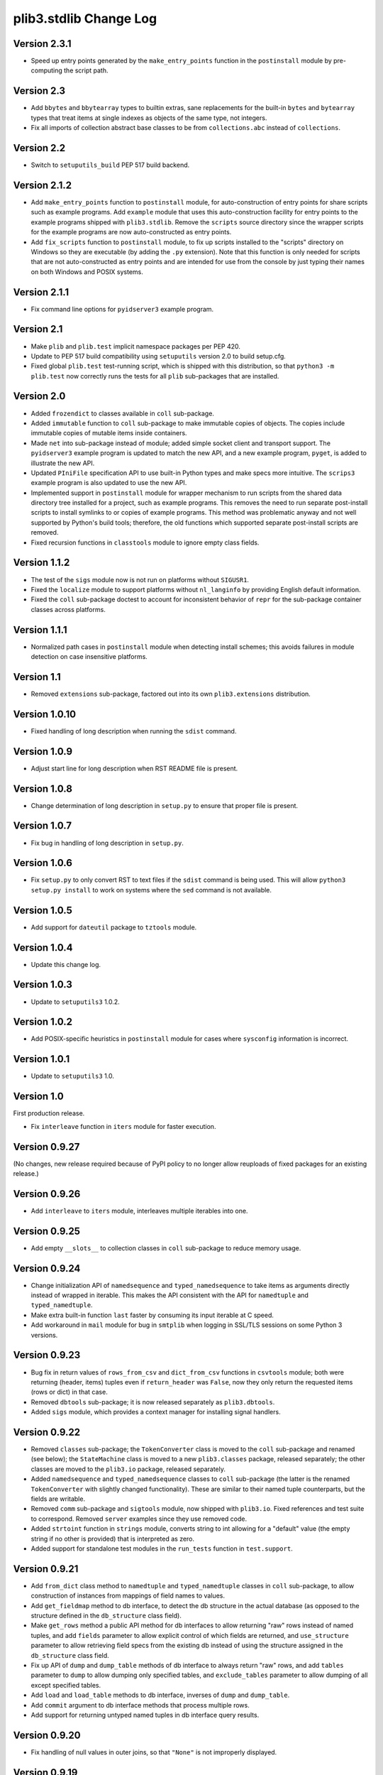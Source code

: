 plib3.stdlib Change Log
=======================

Version 2.3.1
-------------

- Speed up entry points generated by the ``make_entry_points``
  function in the ``postinstall`` module by pre-computing the
  script path.

Version 2.3
-----------

- Add ``bbytes`` and ``bbytearray`` types to builtin extras, sane
  replacements for the built-in ``bytes`` and ``bytearray`` types
  that treat items at single indexes as objects of the same type,
  not integers.

- Fix all imports of collection abstract base classes to be from
  ``collections.abc`` instead of ``collections``.

Version 2.2
-----------

- Switch to ``setuputils_build`` PEP 517 build backend.

Version 2.1.2
-------------

- Add ``make_entry_points`` function to ``postinstall`` module,
  for auto-construction of entry points for share scripts such
  as example programs. Add ``example`` module that uses this
  auto-construction facility for entry points to the example
  programs shipped with ``plib3.stdlib``. Remove the
  ``scripts`` source directory since the wrapper scripts for the
  example programs are now auto-constructed as entry points.

- Add ``fix_scripts`` function to ``postinstall`` module, to
  fix up scripts installed to the "scripts" directory on Windows
  so they are executable (by adding the ``.py`` extension). Note
  that this function is only needed for scripts that are not
  auto-constructed as entry points and are intended for use from
  the console by just typing their names on both Windows and
  POSIX systems.

Version 2.1.1
-------------

- Fix command line options for ``pyidserver3`` example program.

Version 2.1
-----------

- Make ``plib`` and ``plib.test`` implicit namespace packages per
  PEP 420.

- Update to PEP 517 build compatibility using ``setuputils``
  version 2.0 to build setup.cfg.

- Fixed global ``plib.test`` test-running script, which is shipped
  with this distribution, so that ``python3 -m plib.test`` now
  correctly runs the tests for all ``plib`` sub-packages that are
  installed.

Version 2.0
-----------

- Added ``frozendict`` to classes available in ``coll`` sub-package.

- Added ``immutable`` function to ``coll`` sub-package to make immutable
  copies of objects. The copies include immutable copies of mutable items
  inside containers.

- Made ``net`` into sub-package instead of module; added simple socket
  client and transport support. The ``pyidserver3`` example program is
  updated to match the new API, and a new example program, ``pyget``,
  is added to illustrate the new API.

- Updated ``PIniFile`` specification API to use built-in Python types
  and make specs more intuitive. The ``scrips3`` example program is
  also updated to use the new API.

- Implemented support in ``postinstall`` module for wrapper mechanism
  to run scripts from the shared data directory tree installed for a
  project, such as example programs. This removes the need to run
  separate post-install scripts to install symlinks to or copies of
  example programs. This method was problematic anyway and not well
  supported by Python's build tools; therefore, the old functions
  which supported separate post-install scripts are removed.

- Fixed recursion functions in ``classtools`` module to ignore empty
  class fields.

Version 1.1.2
-------------

- The test of the ``sigs`` module now is not run on platforms without
  ``SIGUSR1``.

- Fixed the ``localize`` module to support platforms without ``nl_langinfo``
  by providing English default information.

- Fixed the ``coll`` sub-package doctest to account for
  inconsistent behavior of ``repr`` for the sub-package container
  classes across platforms.

Version 1.1.1
-------------

- Normalized path cases in ``postinstall`` module when
  detecting install schemes; this avoids failures in module
  detection on case insensitive platforms.

Version 1.1
-----------

- Removed ``extensions`` sub-package, factored out into its
  own ``plib3.extensions`` distribution.

Version 1.0.10
--------------

- Fixed handling of long description when running the ``sdist``
  command.

Version 1.0.9
-------------

- Adjust start line for long description when RST README file
  is present.

Version 1.0.8
-------------

- Change determination of long description in ``setup.py`` to
  ensure that proper file is present.

Version 1.0.7
-------------

- Fix bug in handling of long description in ``setup.py``.

Version 1.0.6
-------------

- Fix ``setup.py`` to only convert RST to text files if the
  ``sdist`` command is being used. This will allow
  ``python3 setup.py install`` to work on systems where the
  ``sed`` command is not available.

Version 1.0.5
-------------

- Add support for ``dateutil`` package to ``tztools``
  module.

Version 1.0.4
-------------

- Update this change log.

Version 1.0.3
-------------

- Update to ``setuputils3`` 1.0.2.

Version 1.0.2
-------------

- Add POSIX-specific heuristics in ``postinstall`` module
  for cases where ``sysconfig`` information is incorrect.

Version 1.0.1
-------------

- Update to ``setuputils3`` 1.0.

Version 1.0
-----------

First production release.

- Fix ``interleave`` function in ``iters`` module for
  faster execution.

Version 0.9.27
--------------

(No changes, new release required because of PyPI policy
to no longer allow reuploads of fixed packages for an
existing release.)

Version 0.9.26
--------------

- Add ``interleave`` to ``iters`` module, interleaves
  multiple iterables into one.

Version 0.9.25
--------------

- Add empty ``__slots__`` to collection classes in
  ``coll`` sub-package to reduce memory usage.

Version 0.9.24
--------------

- Change initialization API of ``namedsequence`` and
  ``typed_namedsequence`` to take items as arguments
  directly instead of wrapped in iterable. This makes
  the API consistent with the API for ``namedtuple``
  and ``typed_namedtuple``.

- Make extra built-in function ``last`` faster by
  consuming its input iterable at C speed.

- Add workaround in ``mail`` module for bug in ``smtplib``
  when logging in SSL/TLS sessions on some Python 3 versions.

Version 0.9.23
--------------

- Bug fix in return values of ``rows_from_csv`` and
  ``dict_from_csv`` functions in ``csvtools`` module;
  both were returning (header, items) tuples even
  if ``return_header`` was ``False``, now they only
  return the requested items (rows or dict) in that case.

- Removed ``dbtools`` sub-package; it is now released
  separately as ``plib3.dbtools``.

- Added ``sigs`` module, which provides a context manager
  for installing signal handlers.

Version 0.9.22
--------------

- Removed ``classes`` sub-package; the ``TokenConverter``
  class is moved to the ``coll`` sub-package and renamed
  (see below); the ``StateMachine`` class is moved to a
  new ``plib3.classes`` package, released separately; the
  other classes are moved to the ``plib3.io`` package,
  released separately.

- Added ``namedsequence`` and ``typed_namedsequence``
  classes to ``coll`` sub-package (the latter is the
  renamed ``TokenConverter`` with slightly changed
  functionality). These are similar to their named tuple
  counterparts, but the fields are writable.

- Removed ``comm`` sub-package and ``sigtools`` module,
  now shipped with ``plib3.io``. Fixed references and
  test suite to correspond. Removed ``server`` examples
  since they use removed code.

- Added ``strtoint`` function in ``strings`` module,
  converts string to int allowing for a "default" value
  (the empty string if no other is provided) that is
  interpreted as zero.

- Added support for standalone test modules in the
  ``run_tests`` function in ``test.support``.

Version 0.9.21
--------------

- Add ``from_dict`` class method to ``namedtuple`` and
  ``typed_namedtuple`` classes in ``coll`` sub-package,
  to allow construction of instances from mappings of
  field names to values.

- Add ``get_fieldmap`` method to db interface, to
  detect the db structure in the actual database (as
  opposed to the structure defined in the ``db_structure``
  class field).

- Make ``get_rows`` method a public API method for db
  interfaces to allow returning "raw" rows instead of
  named tuples, and add ``fields`` parameter to allow
  explicit control of which fields are returned, and
  ``use_structure`` parameter to allow retrieving
  field specs from the existing db instead of using the
  structure assigned in the ``db_structure`` class field.

- Fix up API of ``dump`` and ``dump_table`` methods of
  db interface to always return "raw" rows, and add
  ``tables`` parameter to ``dump`` to allow dumping only
  specified tables, and ``exclude_tables`` parameter to
  allow dumping of all except specified tables.

- Add ``load`` and ``load_table`` methods to db interface,
  inverses of ``dump`` and ``dump_table``.

- Add ``commit`` argument to db interface methods that
  process multiple rows.

- Add support for returning untyped named tuples in
  db interface query results.

Version 0.9.20
--------------

- Fix handling of null values in outer joins, so that
  ``"None"`` is not improperly displayed.

Version 0.9.19
--------------

- Fix bug in outer join syntax (used for db interface
  queries when ``include_nomatch`` is ``True``).

Version 0.9.18
--------------

- Add ``delete_rows`` method to database interface.

- Specify explicit field order in database queries to
  ensure the same record structure for all database types.

Version 0.9.17
--------------

- Added ``csvtools`` module implementing useful functions
  for working with CSV files.

- Database structure for ``dbtools`` sub-package can now be
  defined as a YAML string if PyYAML is available.

- Database interface in ``dbtools`` sub-package now returns
  rows as typed named tuples.

- The ``query`` method of the database interface now handles
  iterables of table names as joins. The ``include_nomatch``
  parameter determines whether an inner or outer join is used.

- Added ``match`` method to database interface, for the case
  where a single unique row is expected from a query.

- Added database interface construction convenience
  functions to ``dbtools`` sub-package.

Version 0.9.16
--------------

- Fixed ``found_network`` function in ``net`` module on
  Linux, was only finding localhost interface, now finds
  all active interfaces.

Version 0.9.15
--------------

- Added ``copytools`` module implementing functions to
  copy function and code objects, which ``copy.copy``
  in the Python standard library just returns unchanged.
  This allows copies of such objects to be made with
  selected attributes changed.

- Added ``dbtools`` sub-package implementing a simple
  interface for working with databases using the Python
  DB API.

- Added ``jsontools`` module with convenience functions
  for loading/saving JSON files and for "extended" JSON
  that allows "literal" Python types like tuples that
  standard JSON does not support.

Version 0.9.14
--------------

- Added ``canonicalize_keys`` function to ``coll``
  sub-package, forces keys in a mapping to their
  canonical versions.

- Added ``sorted_groupby`` function to ``iters`` module,
  automatically sorts before grouping to ensure the same
  key is used for both.

- Added a test case for the ``first_n`` function to ensure
  proper behavior when ``n`` is longer than the length of
  the iterable.

- Updated copyright notices in all files for 2014.

Version 0.9.13
--------------

- Fixed potential bug in ``range_lookup`` if the ``first``
  function is not automatically imported using the added
  builtins from the ``builtins`` module.

Version 0.9.12
--------------

- Added ``end_pairs`` function to ``iters`` module, yields
  pairs from ends of sequence, working inwards.

- Added ``range_lookup`` function to ``iters`` module, returns
  first match from sequence of comparison range boundaries.

Version 0.9.11
--------------

- Fixed ``mail`` module to conform to Python 3 API.

- Added ``verbose`` option to ``scrips3`` example program,
  to make use of the corresponding option in the ``sendmail``
  function.

Version 0.9.10
--------------

- Added ``verbose`` option to ``sendmail`` function in ``mail``
  module; default is verbose output (for backward compatibility),
  but option now allows it to run in quiet mode.

- Added option to show all timezone info matches for methods
  in ``tztools`` that compare local timezone info to stored
  timezone data. Added command-line option to the ``tzname3``
  example program to correspond.

Version 0.9.9
-------------

- Added support for declaring ``typed_namedtuple`` field
  specs as a list of ``'<name> <type>'`` strings, as well as
  the other supported methods (a list of the form
  ``[<name>, <type>, <name>, <type>, ...]`` or a list of
  ``(<name>, <type>)`` tuples). Added doctests to check all
  of the supported declaration methods.

Version 0.9.8
-------------

- Added closing of listen socket in child process to
  ``socketpair_wrapper`` on Windows.

- Added ``create`` parameter to ``ostools.tmp_chdir``
  context manager, to allow automatic creation of the
  directory before changing to it.

- Fixed potential bug in initialization of ``chat_replies``
  when using ``asyncore`` in ``pyidserver3``.

- Improved error output on socket errors in ``pyidserver3``.

Version 0.9.7
-------------

- Fixed bug in ``pyidserver3`` when using ``asyncore``;
  multiple runs using the same instance of ``pyidserver3``
  now work properly (this is most easily visible when using
  a GUI front end that imports ``pyidserver3``, such as the
  ``pyidserver-gui3`` example program that comes with
  PLIB3.GUI). Also fixed implementation of ``chat_replies``
  with ``asyncore`` in ``pyidserver3`` to properly handle
  unexpected shutdowns.

- Changed ``pyidserver3`` to connect directly by IP address
  when the user supplies one (a reverse lookup is still done
  to obtain the domain name, but the actual connection is
  now done by IP address).

- Added better DNS error handling to ``pyidserver3``.

Version 0.9.6
-------------

- Fixed bugs in implementation of ``rename`` parameter to
  ``namedtuple`` and ``typed_namedtuple``; added doctests to
  cover this usage.

- Removed calls in ``SigChldMixin`` that are specific to the
  ``plib.io`` API; two internal methods must now be overridden
  in any class using the mixin (``plib.io`` will override to
  use its own API as before).

- Fixed ``cached_method`` decorator in ``decotools`` to
  properly handle unbound methods.

- Added ``import_from_path`` function to ``imp`` module, to
  allow importing from directories not in ``sys.path`` (by
  using the ``tmp_sys_path`` context manager to temporarily
  munge ``sys.path``).

- The ``split_n`` function in ``iters`` now supports splitting
  at negative indexes if the underlying iterable supports
  slicing at negative indexes.

- Removed the ``iterfile`` function from ``iters``, not needed
  since the line buffering issue that this function was
  designed to address is fixed in Python 3.

- Added ``remove_py`` argument to the ``setup_examples``
  function in ``postinstall``, to allow removing the ``.py``
  extension from example programs symlinked or copied into
  the global directory for executables.

- The ``local_tzname`` function in ``tztools`` now returns
  ``None`` if no matching name is found, instead of raising
  ``ValueError``.

- Added tests of the ``ostools`` module functions to the test
  suite.

- Added two example programs, ``pyidserver3`` and ``scrips3``;
  these were formerly included in the ``plib3.gui`` package,
  but they are not GUI programs and only require this package
  to be installed.

- Added example programs ``server3`` to demonstrate the
  ``SelfPipe`` and ``SigIntMixin`` classes, and also to show
  how the self-pipe trick removes the race condition when a
  termination signal is received before the server's select
  system call is started; also added ``clientserver3`` example,
  which forks the demonstration server and then runs a simple
  interactive client for it, to demonstrate the forking
  functions in the ``comm`` sub-package.

- Added example program ``tzname3`` that uses the ``tztools``
  module to print the local timezone name determined by
  various methods.

- Removed the ``.py`` extension from post-install script that
  sets up example programs, since it is copied to the global
  executable directory.

Version 0.9.5
-------------

- Added ``capsule_compare`` function to ``extensions`` to
  support new Capsule API; removed ``cobject_compare`` since
  CObjects are no longer supported in Python 3. Fixed the
  ``extensions`` module to conform to the Python 3 API.

- Fixed bugs in ``tztools`` module with the routines
  used by ``local_tzname``.

- Factored out more common code in ``namedtuple`` and
  ``typed_namedtuple`` implementations.

- Added tests for ``capsule_compare`` Python/C extension function.

- Fixed up uses of ``from . import`` to use absolute package
  references instead.

Version 0.9.4
-------------

- Added alternate implementation of ``namedtuple`` to ``coll``
  sub-package that does not use a string template. Refactored
  ``typed_namedtuple`` to use the same implementation.

Version 0.9.3
-------------

- Added ``import_name`` argument to ``setup_examples`` function
  in ``postinstall`` to handle packages which are imported under
  a different name than their PyPI name.

- ``ModuleProxy`` now uses the ``import_from_module`` function
  from the ``imp`` module, to make the mechanism more robust.

- Fix ``ThreadWrapper`` in ``comm`` sub-package to match changes
  in internal ``threading.Thread`` API in Python 3.

Version 0.9.2
-------------

- Fixed bug in ``options`` module when handling long options
  containing hyphens.

Version 0.9.1
-------------

**Ported PLIB.STDLIB to Python 3 as PLIB3.STDLIB.**

- The ``first_subclass`` function in ``classtools`` now
  handles old-style classes as well as new-style classes.
  Doctests are added to cover this behavior.

- The ``fifo`` and ``stack`` collection classes now have a
  ``nextitem`` method instead of ``next``, to avoid confusion
  with the ``next`` function used with iterators.

- The ``unzip`` function in ``iters`` now uses ``izip``
  instead of ``zip`` for better speed and memory usage.

- Switched to all new-style string formatting.

- Minor fixups to reduce changes needed for Python 3 version.

- Added test coverage.

Version 0.9
-----------

Beta release.

- Reorganized code as needed to work as separate package.

- Expanded and generalized post-install script utilities.

- Added ``__dir__`` method to ``ModuleProxy`` so the proxied
  attributes are visible.

- Added more tests and comments to the ``ModuleProxy`` test
  code.

**Separated PLIB.STDLIB into its own distribution.**

Version 0.8.9
-------------

- Added optional functions to be called on socket connect
  and socket close to the ``chat_replies`` class in
  ``plib.io.classes``.

- Changed usages of deprecated ``new.instancemethod`` to
  use ``types.MethodType`` instead.

- Added ``filefinder`` function to ``plib.stdlib.ostools``,
  finds directories in a subtree that contain a file whose
  name is in a specified list of names.

- Added some more tests to the PLIB3 test suite.

- Fixed bug in handling of doctests in text files in PLIB3
  test suite; the test-running code was not reliably finding
  them, now it does.

- Reorganized test suite so that each PLIB3 sub-package has
  its own corresponding ``plib.test`` sub-package.

- The ``plib.test`` package is now runnable directly, so the
  test suite can be run using ``python -m plib.test``. The
  ``plib.test.runtests`` module is now ``plib.test.support``,
  and provides the boilerplate test-running routine, which
  can now be used generally.

- Fixed up code formatting per PEP 8 guidelines.

Version 0.8.8
-------------

- Added separate GUI toolkit for PySide, since its API
  is no longer sufficiently close to the PyQt 4 API.

- Changed default target signal handler method name for
  check boxes to ``<name>_toggled`` (the old default was
  ``<name>_checked``).

- Changed the check box signal handler API to include the
  current checked state in the handler arguments.

- Changed the signal handler API for all sequence-type
  widgets (except list views) to include the sequence index
  instead of the current item in the handler arguments.
  Getting the item from the index is faster than vice
  versa, except for list views since they are really tree
  widgets under the hood and all the toolkit event handlers
  give the item directly.

- Changed code in ``plib.gui.specs`` and associated
  machinery elsewhere in ``plib.gui`` so that the widget
  modules are not imported when the specs module is
  imported, but only when specific widgets are actually
  instantiated.

- Expanded list of attributes that a ``plib.gui`` main
  window can read from its client widget, so that they
  can be declared in the client class instead of having
  to derive a subclass of ``PMainWindow``.

- List view items in ``plib.gui`` now support equality
  testing so that the default sequence algorithms will
  work with them.

- Added sorted combo box widget to ``plib.gui``. The
  ``pyidserver-gui`` example program now uses this widget.

- Added sorted list view and list box widgets to ``plib.gui``.

- Moved message box and file dialog functionality into
  the base ``plib.gui.app`` module so they are always
  available even if you're not using a main window.

- Implemented "lazy" construction of application dialogs:
  message box, file dialog, and preferences dialog. They
  are now not actually constructed unless/until they are
  used.

- There is now a standardized way to add new actions in
  ``plib.gui`` and have them appear in the appropriate
  menus and toolbars. The ``scrips-edit`` example program
  now uses the standardized method. This removes the need
  to override captions or icons for standard actions, which
  had the undesirable side effect of doing so everywhere,
  including standard dialogs where that is not desired.

- The tab changed signal for the ``plib.gui`` tab widget
  now sends the new tab index to its handler instead of the
  newly selected widget.

- Standardized GUI signal handler parameters.

- Standardized ordering of base classes for GUI widgets.

- Added GUI signal tester example program to demonstrate
  handling of all defined GUI signals.

- Removed ``__init__`` constructor from ``SortMixin``
  class; changed doctest for ``SortMixin`` to implement a
  basic constructor as an example.

- Changed API of ``split_n`` function in ``plib.stdlib.iters``
  to always return a 2-tuple of lists, even if one is empty.

- The ``plib.test`` sub-package is now importable as a
  package; the PLIB3 test suite can now be run using
  ``python -m plib.test.runtests``.

- Codebase cleanup: removed unused imports.

Version 0.8.7
-------------

- Sequence-type widgets in ``plib.gui`` no longer include
  ``SortMixin`` by default; if sorted widgets are desired
  by a specific application, ``SortMixin`` can be used by
  that application.

- Reimplemented ``SortMixin`` class from ``plib.stdlib.coll``
  to use the ``bisect`` module and to overlay the standard
  sequence methods of the base sequence class, instead of
  adding an ``insert_sorted`` method.

- Fixed GUI example programs to no longer use the removed
  ``plib.stdlib.version`` module.

Version 0.8.6
-------------

- Moved the ``SelfPipe``, ``SigChldMixin``, and ``SigIntMixin``
  classes from ``plib.io.mixins`` to ``plib.stdlib.classes``.

- Changed API of ``SigIntMixin`` class to define a method,
  ``terminate_process``, that is called when a termination
  signal is received. The specific use of a ``terminate_flag``
  variable is now moved to ``SigIntServerMixin`` since it is
  specific to PLIB3 servers, and the API of ``SigIntMixin`` is
  intended to be general.

- Added ``first_subclass`` and ``first_instance`` functions to
  ``plib.stdlib.classtools``, to return the first attribute on
  an object that is a subclass or instance of a given class.

- Removed ``partition`` function from ``plib.stdlib.iters``;
  most of its functionality is duplicated by the ``group_into``
  function in the same module; added ``split_n`` function to
  ``plib.stdlib.iters`` to cover the remaining functionality
  (the case of splitting just the first n items from an
  iterable). Fixed doctests to correspond.

- The ``sendmail`` function from ``plib.stdlib.mail`` now
  accepts a list of "To" address strings as well as a single
  "To" address string.

- Added ``data_changed`` function to ``plib.stdlib.ostools``,
  checks if data is changed from file data at a given path.
  Data comparison is binary (sequence of bytes).

- Added ``dirfinder`` function to ``plib.stdlib.ostools``,
  finds all directories in tree starting at given root (by
  default, the current directory) that have a subdirectory with
  a name in a given list of names.

- Added ``tmp_chdir`` context manager to ``plib.stdlib.ostools``,
  temporarily changes the current directory.

- Added ``process_call`` function to ``plib.stdlib.proc``, to
  return the process exit code as well as its output.

- Updated the ``process_output`` function in ``plib.stdlib.proc``
  to use ``subprocess.check_output``.

- Added ``tmp_sys_path`` context manager to ``plib.stdlib.systools``,
  temporarily changes sys.path.

- The ``ModuleProxy`` class now uses a ``try/except`` block to
  test whether proxied attributes are callable in the "lazy
  loading" code. This is more robust than testing for the
  ``__call__`` attribute.

- Removed ``plib.stdlib.version`` module. The convention now
  seems to be to use strings as the fundamental format for
  version values, rather than tuples, so this module is no longer
  useful.

Version 0.8.5
-------------

- Bug fix in ``plib.gui`` when using the ``plib.stdlib.ini``
  sub-package; an import was not updated to the new package
  layout, now updated.

Version 0.8.4
-------------

- Factored out more API methods in ``plib.stdlib.options``
  for convenience when doing incremental or customized
  parsing.

Version 0.8.3
-------------

- Added ``local_tzname`` function to ``tztools``
  module in ``plib.stdlib``, returns name of the
  local system timezone.

- Fixed two doctests that did not work on 64-bit
  builds; all tests now pass on 64-bit.

Version 0.8.2
-------------

- Fixed metaclass conflicts in ``plib.gui`` widgets
  in the GTK and KDE4 toolkits that use the ``plib``
  collection classes.

- The QT4 toolkit in ``plib.gui`` now supports PySide
  as well as the "legacy" PyQt4 bindings. Note that the
  KDE4 toolkit does *not* work with PySide; it requires
  PyQt4. (This is a limitation of PyKDE, not PLIB3.)

- Fixed bug in ``plib.gui`` Wx combo box with abstract
  method not being implemented.

- Moved the ``BaseCommunicator``, ``BaseData``, and
  ``BaseIO`` classes in ``plib.io`` into their own
  sub-package, ``plib.io.base``, to clean up the
  ``plib.io`` namespace.

- Moved the ``chat_replies`` class out of ``plib.io``
  into ``plib.io.classes``, so the base ``plib.io``
  namespace contains no public API objects, only
  sub-packages and the ``utils`` module, which is
  intended for internal use.

- Added ``fdtools`` module to ``plib.stdlib``, with
  useful utilities for working with file descriptors.

- Added ``sigtools`` module to ``plib.stdlib`` with
  a low-level implementation of the self-pipe trick
  for signal handling. The I/O classes in ``plib.io``
  now wrap this API.

- Added ``tztools`` module to ``plib.stdlib`` with
  useful ``tzinfo`` subclasses based on those given in
  the Python docs for the ``datetime`` module.

- PLIB3's ``setup.py`` script now uses the ``setuputils``
  helper module instead of the old ``SetupHelper``
  module.

- Renamed the ``plib.setuputils`` helper module for
  PLIB3's post-install scripts to ``plib.postinstall``.

Version 0.8.1
-------------

- Added ``localize`` module to ``plib.stdlib``, with
  useful functions for getting locale-specific
  information.

- Added ``remove_delimiters`` argument to ``split_string``
  function in ``plib.stdlib.strings``.

Version 0.8
-----------

- Removed support for "legacy" Python versions (anything
  before 2.7), and updated code to support the latest
  Python 2 idioms and features.

- Removed the ``plib.classes`` sub-package; all of the
  classes in it are moved to other sub-packages as noted
  below.

- Moved the ``plib.extensions`` sub-package into the
  ``plib.stdlib`` namespace, as ``plib.stlib.extensions``.

- Moved the ``NotifierClient`` class from ``plib.classes``
  into ``plib.gui``, since it is only useful for GUI
  programs.

- Some of the ``plib.gui`` widgets in the Qt/KDE toolkits
  are affected by the change to the collection classes in
  ``plib.stdlib.coll`` (see below). These widgets have been
  updated to use a custom metaclass to avoid a metaclass
  conflict between the collection ABCs and the Qt widget
  classes.

- Moved ``plib.ini`` into the ``plib.stdlib`` namespace as
  a sub-package, ``plib.stdlib.ini``. Also factored out the
  classes in this sub-package into modules and added
  ``ModuleProxy`` functionality for the sub-package.

- Moved ``plib.stdlib.io`` up into its own sub-package,
  ``plib.io``. Moved related mixin classes from ``plib.stdlib``
  into sub-package ``plib.io.mixins``; also moved the
  ``EchoRequestMixin`` class from ``plib.classes`` into
  ``plib.io.mixins``.

- Moved the ``chatgen`` module from ``plib.utils`` into
  ``plib.io``.

- Added ``plib.io.classes`` sub-package, and moved all the
  I/O related classes from ``plib.classes`` into it (except
  for `` NotifierClient``, as above).

- Added ``plib.stdlib.builtins`` module; importing this
  module now does the same thing as the ``upgrade_builtins``
  function used to do, but no explicit function call is
  needed. The extra built-in functions also appear in this
  module's namespace, if more explicit importing is desired.

- Added ``plib.stdlib.classes`` sub-package, and moved the
  non-I/O related classes from ``plib.classes`` into it.

- Added ``plib.stdlib.classtools`` module and moved the
  ``Singleton`` class into it. Also moved two functions
  from ``plib.utils``, ``recursedict`` and ``recurselist``,
  into this module.

- Made ``plib.stdlib.coll`` into a sub-package, and moved
  all collection classes into that namespace, including
  the abstract collection classes, ``SortMixin``, and the
  ``AttrDict`` and ``AttrList`` utility classes. Also, the
  sequence and slice-related utilities from ``plib.stdlib``
  are now in this sub-package.

- The PLIB3 collection abstract classes in ``plib.stdlib.coll``
  are now subclassed from the standard Python collection
  abstract base classes in the ``collections`` module, and
  overlay some additional functionality onto those ABCs.

- Added ``plib.stdlib.comm`` sub-package, and moved the child
  thread and process management and communication modules
  from ``plib.utils`` into it.

- Made ``plib.stdlib.decotools`` into a sub-package, and
  moved all decorator classes into that namespace.

- Added ``convert`` decorator to ``plib.stdlib.decotools``,
  to facilitate enforcing a common return type for functions
  and methods.

- Added ``prefixed_items`` and ``suffixed_items`` to
  ``plib.stdlib.iters``, to facilitate filtering of iterables
  of strings by a string prefix or suffix.

- Streamlined implementation of ``unzip`` function in
  ``plib.stdlib.iters``.

- Added support for incremental option parsing to
  ``plib.stdlib.options``. Also added canonicalization of
  option specs, improved canonicalization of argument
  specs, and factored out API functions for each step
  of the parsing process.

- Added ``plib.stdlib.ostools`` module and moved the
  ``locate`` function from ``plib.utils`` into it.

- Added ``subdirs`` function to ``plib.stdlib.ostools``, a
  simple way of getting all subdirectories of a path.

- Added ``plib.stdlib.strings`` module and moved string
  utilities from ``plib.stdlib`` into it.

- Updated the API of the ``split_string`` function (now in
  ``plib.stdlib.strings``) to remove the need to supply a
  newline character unless it is different from the default
  (the ``universal_newline`` constant).

- Added ``plib.stdlib.systools`` module and moved the
  path variables from ``plib.stdlib`` into it.

- With all of the other moves above, the ``plib.stdlib``
  base sub-package itself now contains nothing; this ensures
  that importing any given module within it does not bring
  in objects from any other module.

- Moved the ``ModuleProxy`` class into ``plib.stdlib.util``,
  a separate sub-package; it is the only object appearing in
  that sub-package, so importing it will not bring in any
  other objects (since the ``plib.stdlib`` package itself
  now imports nothing, as above).

- The ``ModuleProxy`` utility now automatically excludes
  private names (ones that start with an underscore ``_``).
  This behavior can be changed by subclassing and overriding
  the ``_exclude`` method.

- Moved the ``version`` module from ``plib.utils`` into
  ``plib.stdlib``.

- Removed the ``plib.utils`` sub-package; its modules are now
  in other sub-packages as noted above.

Version 0.7.3
-------------

- Small optimizations to various abstract container classes
  in ``plib.stdlib``.

- Added ``cmdline`` module to ``plib.stdlib``, with two
  functions: ``setup_history``, for setting up command line
  history handling for interactive shells (I use this in my
  ``.pystartup`` file); and ``run_shell``, which allows you
  to run an interactive shell with a particular environment
  already set up (this is useful for debugging scripts).

- Added ``typed_namedtuple`` to ``plib.stdlib.coll``,
  an enhanced named tuple that coerces each field to
  a given type.

- Added ``merge_dict`` function to ``plib.stdlib.coll``;
  this was previously an internal function in the
  ``plib.stdlib.decotools`` module.

- Added more doctests for the ``cached_function``
  decorator in ``plib.stdlib.decotools``.

- Added a ``wraps_class`` decorator, which works like the
  standard ``wraps`` decorator, but knows not to try to
  overwrite the class's docstring when wrapping.

- Added a ``cached_method`` decorator, which is a version
  of ``cached_function`` specialized to handle some issues
  particular to methods, in ``plib.stdlib.decotools``.

- Fixed ``cached_class`` decorator to ensure it
  will work when a cached class is subclassed.

- Renamed the ``decorator_with_f`` meta-decorator in
  ``plib.stdlib.decotools`` to ``decorator_with_args``.
  Also simplified usage.

- Added ``cachelimit`` keyword argument to the
  generator decorators in ``plib.stdlib.decotools.``

- The ``partition`` and ``unzip`` functions in
  ``plib.stdlib.iters`` now work with any iterable.

- Added ``group_into`` function to ``plib.stdlib.iters``,
  generates tuples of every ``n`` elements from an
  iterable. Useful for saving typing parentheses when
  declaring lists of tuples. It is also used to
  streamline the implementation of the ``partition``
  function.

- Canonicalized some doctests in ``plib.stdlib.iters``
  whose results were dependent on dict key ordering;
  the tests now sort the ``iteritems`` output to
  guarantee stable results.

- Changed some doctests in ``plib.stdlib.iters`` to use\
  ``list(xrange())`` instead of ``range()``, for
  consistency with other tests and to make the desired
  semantics explicit.

Version 0.7.2
-------------

- Added support in ``plib.gui`` for detecting when
  the active screen is a virtual desktop spread
  across multiple monitors, and adjusting the
  behavior of the top/main window sizing options
  appropriately so that the window only appears
  centered or sized to the screen on one monitor
  (currently the "primary" monitor is the only one
  supported, this may be expanded in future).

- Added support for ``PTopWindow`` and ``PMainWindow``
  getting captions from child panels (so the panel
  code doesn't have to set the caption by hand).

- Added ``extend_flat`` and ``extend_list`` methods
  to ``PListView`` as well as ``PListBox`` classes
  in ``plib.gui``.

- Added ``width`` parameter to functions for labels
  in ``plib.gui.specs``.

- Streamlined default implementation of some of the
  methods of the abstract container classes in
  ``plib.stdlib``.

- Moved the ``cached_property`` decorator to
  ``plib.stdlib.decotools``.

- Added ``cached_function`` decorator in
  ``plib.stdlib.decotools``, to cache function results
  by arguments.

- Added ``cached_class`` decorator in
  ``plib.stdlib.decotools``, to cache class instances
  by constructor arguments.

- Added ``delay`` decorator in ``plib.stdlib.decotools``,
   to defer actually creating a decorated function
  until the function is called.

- Added ``memoize_generator`` decorator in
  ``plib.stdlib.decotools``, to wrap a generator so
  that each term is only computed once, even if the
  generator function is realized multiple times.

- Added ``indexable_generator`` decorator in
  ``plib.stdlib.decotools``, to make a generaor
  indexable like a sequence; this decorator extends
  ``memoize_generator`` so it memoizes the generator
  it wraps as well (it needs to anyway to support
  accessing the element at a given index multiple
  times without realizing the generator each time).

- Added handling of a ``None`` ``count`` parameter
  in the ``normalize_slice`` function in ``plib.stdlib``,
  so that ``AbstractContainerMixin`` can provide slice
  handling to sequences that do not "know" their length
  (such as an indexable generator per the above, if
  the generator has not been exhausted--once it is
  exhausted the length is known and the generator acts
  accordingly, see the doctests in ``decotools``).

- Added alternate implementation of the ``bin`` and
  ``next`` builtins for older Python versions,
  installed by ``plib.stdlib.upgrade_builtins``.

- Simplified implementation of the ``iterfile`` function
  in ``plib.stdlib``. (This function is also moved to
  a new module, see next item.)

- Moved the ``iterfile`` function from ``plib.stdlib``
  into a new module, ``plib.stdlib.iters``; this module
  also adds a number of useful functions for working
  with iterables (including backported implementations
  of some itertools functions for older Python versions).
  It also imports all the contents of ``itertools``, so
  it can be used as a substitute for that module, similar
  to the ``coll`` and ``func`` modules in ``plib.stdlib``,
  so you can write the same code to work in all Python 2.x
  versions.

- Moved the ``gcd`` and ``lcm`` functions from
  ``plib.stdlib`` into a new module, ``plib.stdlib.mathlib.``

- Added handling of required and optional arguments
  to the ``plib.stdlib.options`` module for Python
  versions earlier than 2.7 (i.e., when the ``argparse``
  standard library module is not available).

- Added the ``timer`` module to ``plib.stdlib``,
  to provide functions for timing code, with an
  alternate API to the standard library's ``timeit``
  module that is easier to use when timing functions
  that you already have as objects, instead of source
  code strings.

- Added the ``net`` module to ``plib.utils`` to provide
  useful network-related functions; currently the only
  function implemented is ``found_network``, which
  takes a string giving an IP address prefix and
  determines if the machine is on a network with that
  prefix.

- Added the ``proc`` module to ``plib.utils`` to provide
  useful process-related functions; currently the only
  function implemented is ``process_output``, which calls
  an external program and returns its output as a string.

- Fixed bug in ``pyidserver.py`` example program with
  error message output.

Version 0.7.1
-------------

- Added a ``BaseWindow`` class to ``plib.gui`` so
  that "top" windows that are not application top
  windows can inherit from it without adding all
  the extra baggage for application top windows.
  The dialog classes in ``plib.gui``, for example
  ``PPrefsDialog``, now inherit from this class
  instead of ``PTopWindow`` (as does ``PTopWindow``
  itself, of course).

- Added a ``choose_directory`` method to ``plib.gui``
  top and main windows, which brings up a directory
  selection dialog box and returns the directory
  chosen by the user (or an empty value if the user
  cancels without selecting one).

- Added the ability in ``plib.gui`` for application
  top windows and main windows to "remember" their
  size and/or position when last closed, and re-open
  at the same size and/or position. This is done by
  setting the size and/or position specs in the
  ``placement`` class field to ``SIZE_SETTINGS``
  and/or ``MOVE_SETTINGS``. If you also specify a
  ``prefsdata`` class field, the preferences dialog
  that the window constructs will have an additional
  group of "Window Placement" controls that show the
  stored size and position (and you can also change
  them through the dialog if desired). (If the class
  field is not specified, the settings will still be
  stored, but they won't be accessible through a
  dialog; they'll just be saved on program exit and
  reloaded on program startup.)

- Top windows and main windows in ``plib.gui`` now
  have a ``preferences`` method which shows their
  preferences dialog if one is defined.

- Top windows and main windows in ``plib.gui`` now
  check their client widgets for an ``acceptclose``
  method, and call it if present to determine whether
  they can close.

- The ``PDialogBase`` class in ``plib.gui`` now
  always populates its controls from data before
  showing (previously it only did this when shown
  for the first time, but this behavior led to
  problems with the preferences dialog).

- Added alternate API to ``plib.gui.specs`` module
  that allows more readable declarations of GUI
  specs; the ``pyidserver-gui.py`` example program
  illustrates the new API.

- Added an option to have GUI widgets automatically
  look for event handler methods with standard names,
  but do nothing if the methods are not found (so
  that event handler declarations don't have to be
  made explicitly in the GUI specs, you just define
  the methods you need on the panel or top window
  class and everything works). This is easiest to
  use with the new specs API, which uses this
  mechanism by default.

- Allowed alternate ordering of ``prefsdata`` class
  field for GUI top windows to improve readability.
  The ``scrips-edit.py`` example program shows the
  new ordering (the definitions of the individual
  prefs items and labels can now be last in the
  3-tuple, so they can appear on continued lines
  as shown in that example).

- Also added the ability to combine the specs for
  the prefs dialog and the actual INI file in the
  ``prefsdata`` class field.

- Fixed bug in the ``PListView`` and ``PListBox``
  classes where the ``clear`` method did not work
  properly with some GUI toolkits; that method now
  always points to the ``plib.stdlib`` implementation
  of ``clear`` from the ``abstractlist`` class, even
  if the GUI widget class from the toolkit in use
  has an implementation that (supposedly) does the
  same thing (remove all items from the list). (Note
  that this method is pure Python, meaning that it
  may be slower than a "native" method for large
  lists; but since this is for GUI widgets it should
  not have to deal with lists that are too long.)

- Added ``SIGNAL_CELLSELECTED`` to the ``plib.gui``
  table widget, to signal when a table cell is
  selected. The ``scrips-edit.py`` example program
  now uses this signal (which fixes a previous bug
  in its behavior where it did not properly enable
  and disable the Submit action).

- The ``PIniFile`` constructor now takes an ``options``
  parameter, so you don't have to subclass if all you
  want to do is define an option list (which should
  cover most use cases).

- Fixed bug in ``plib.ini`` with writing integer
  and boolean values on Windows.

- Added ``plib.stdlib.mail`` module, to contain
  useful email-related utility functions. The
  ``scrips.py`` example program now uses the
  ``sendmail`` function from this module.

- Added two functions and one variable to ``plib.stdlib``
  for dealing with strings and newlines: the functions
  ``fix_newlines`` and ``split_string``, and the
  constant ``universal_newline``. These are useful
  when files have to be written with a different newline
  convention than the one used to read them. See the
  docstring for the ``plib.stdlib`` sub-package for
  details.

- Updated the ``plib.stdlib.options`` module to use
  the ``argparse`` standard library module if it is
  available (Python 2.7 and later), instead of the
  deprecated ``optparse`` module. The ``argparse``
  module adds some additional functionality for
  checking arguments, which can be accessed by making
  the ``arglist`` parameter to the ``parse_options``
  function a sequence of 2-tuples to include keyword
  arguments, similar to what is done with options.

- The ``args`` object returned by the ``parse_options``
  function in ``plib.stdlib.options`` now supports
  referencing arguments by name as well as position.
  The name to position correspondence is determined
  using the list of arguments passed to the function.

- Added ``description`` and ``epilog`` parameters to the
  ``parse_options`` function in ``plib.stdlib.options``,
  to allow a brief description before options, and an
  epilog string after options, to be printed when help
  is requested. (Note that for older Python versions,
  the ``optparse`` module does not include the ``epilog``
  parameter, so the option parser is monkeypatched in
  the ``plib.stdlib.options`` code to deal with it in
  order to present consistent functionality.)

- Added the ``AttrDelegate``, ``AttrDict``, and
  ``AttrList`` classes to the ``plib.stdlib`` namespace.
  These classes are used by the ``options`` module (the
  ``parse_options`` function returns an ``AttrDict`` of
  the option values, and an ``AttrList`` of the argument
  values, allowing you to access options and arguments
  either by a key or sequence index, or by their name
  as attributes of the returned objects).

- Refactored the ``pyidserver.py`` and
  ``pyidserver-gui.py`` example programs to simplify
  the code and make the order of function arguments
  make more sense.

- Added a ``--test`` option to the ``scrips.py``
  example program that sends a test email to verify
  that the email settings work.

Version 0.7
-----------

*Release 0.7 Note: This release has significant changes
in the ``plib.stdlib.io`` sub-package, which has been
refactored considerably to make the code and API clearer;
also, there are a number of file deletions/additions
from previous versions. If you have a previous version
installed, it is recommended that you uninstall it
before installing this version, to avoid any potential
issues with old files being left in the PLIB3 directory
tree.*

- Updated various classes and functions to take
  advantage of the upgraded builtins provided by
  ``upgrade_builtins`` (see below).

- Added ``EchoRequestMixin`` to ``plib.classes``
  to provide simple "echo" functionality for
  servers/request handlers. This is mainly for
  demonstration (the new ``echo_server`` example
  program uses it--see below), but it is also
  used by the PLIB3 test suite.

- Added support in ``plib.classes.NotifierClient``
  for calling the ``do_loop`` method of the
  client in Qt/KDE (which use the GUI event loop
  and socket notifiers to multiplex the GUI with
  async I/O). This allows user code to be written
  portably without having to know whether the
  async I/O client is multiplexed with a GUI or
  not; the ``plib.utils.chat_replies`` class, as
  used by the ``pyidserver-gui`` example program,
  shows an example of how this works (the "chat"
  class is written as a simple generator that
  calls ``do_loop`` to retrieve data; the GUI
  then just drops ``NotifierClient`` in as a
  mixin class, and everything works).

- Fixed bug in ``plib.classes.PServerBase``
  with handling of log files and redirection
  of standard file descriptors.

- The ``StateMachine`` class in ``plib.classes``
  now raises ``InvalidState`` in the constructor
  if the ``initial_state`` parameter is not a
  valid state.

- Added convenience functions in ``plib.gui.common``
  to query and mutate the ``actiondict``, which
  stores captions and icon names for the various
  standard GUI actions.

- Added mechanism in KDE/KDE 4 to use some standard
  action icons without using the KDE standard action
  objects (since some standard action objects do
  other stuff we don't want). The mechanism is also
  used by "action buttons" (non-toolbar buttons that
  implement standard actions) to retrieve their icons.

- Moved the ``dotted_import`` and ``dotted_from_import``
  functions from ``plib.stdlib`` to their own
  sub-package, ``plib.stdlib.imp``. This allows them
  to be used without importing the rest of the stdlib
  code, for reduced memory footprint (e.g., when used
  by ``fork_server``--see below).

- Added ``abstractkeyed``, ``abstractmapping``, and
  ``abstractdict`` classes to ``plib.stdlib``; these
  are mapping-style (i.e., keyed) equivalents to
  ``abstractcontainer``, ``abstractsequence``, and
  ``abstractlist``. Also added ``AbstractKeyedMixin``
  and ``AbstractMappingMixin`` as equivalents to the
  corresponding mixins for abstract sequences, and
  ``basekeyed``, ``basemapping``, and ``basedict``
  which use the mixins to provide partial implementations
  of the abstract methods. Like the abstract containers,
  the abstract mapping classes are registered with the
  appropriate ABCs for Python 2.6 and later; the test
  code for this is expanded to cover the additional
  test cases.

- The ``coll`` module in ``plib.stdlib`` now
  includes the contents of the ``collections``
  module from the standard library, so you don't
  have to import both modules.

- The ``coll`` module now also provides
  equivalents for earlier Python versions to
  classes that are present in later versions
  (but not including the abstract base classes,
  since that whole package of functionality is
  too extensive, and anyway it's meant to be a
  kind of "gateway" to Python 3).

- Added ``decotools`` module to ``plib.stdlib``,
  functions and factories for decorators.

- Added ``func`` module to ``plib.stdlib``, to
  make an equivalent to the ``functools`` module
  in the standard library for Python 2.5 and later
  available in earlier versions (in 2.5 and later
  this module is just a proxy copy of ``functools``,
  so you can always import from it and use the
  same functionality).

- Added ``upgrade_builtins`` convenience function
  to ``plib.stdlib``; calling this function adds
  equivalents to the ``__builtin__`` module namespace
  for built-in functions that are not present in
  the running version of Python but are present in
  later versions. This is more convenient than having
  to worry about importing such equivalents from
  ``plib.stdlib``; as a consequence, a number of
  functions are now removed from the ``plib.stdlib``
  namespace and are instead provided by this function
  when the built-in equivalents are not present. In
  this version of ``plib``, you need to call this
  function somewhere in your code (but only once);
  future versions may automagically invoke it as long
  as you import anything from ``plib``. I should
  also note that I have snuck in a few extra
  "built-ins" that are not in the Python standard
  library but IMHO should be. :-)

- Removed the ``invertdict`` class from the
  ``plib.stdlib`` namespace. (With the ``inverted``
  function now provided as one of the extra
  "built-ins", there isn't enough of a use case for
  ``invertdict`` to justify it being there.)

- The ``closure`` function from plib.stdlib is now
  just a reference to ``plib.stdlib.func.partial``.

- Added the ``SelfPipe`` class to ``plib.stdlib``.
  This class implements the self-pipe trick in a
  general way that can be used by any application
  wanting to multiplex socket I/O with signals.
  (Note that the trick only works with pipes on
  Unix-type systems; on Windows, even though pipes
  are available, pipe file descriptors do not work
  with the select function, which only accepts
  sockets. Thus, sockets are used to emulate pipes
  for the Windows implementation of this class.)
  Also added the ``SelfPipeServerMixin`` class,
  which provides "drop-in" usage of ``SelfPipe``
  for servers that conform to the PLIB3 I/O server
  API (this class is therefore placed in the
  ``plib.stdlib.io`` sub-package). The socket
  server classes in the I/O sub-package of
  ``plib.stdlib`` now use this class (see below).

- Added ``SigChldMixin`` to ``plib.stdlib`` to
  factor out SIGCHLD handling for general use.
  Also added the ``SigChldServerMixin`` class,
  which customizes ``SigChldMixin`` for use with
  servers conforming to the PLIB3 I/O server API
  (this class is therefore placed in the
  ``plib.stdlib.io`` sub-package). (The blocking
  ``SocketServer`` in ``plib.stdlib.io`` now
  subclasses this class on Unix, but note that it
  does not on Windows--see further notes below.)
  Note that the ``SigChldMixin`` functionality
  that deals with tracking and reaping children
  works on Windows as well as Unix-type systems,
  even though Windows has no SIGCHLD signal, but
  this is only available in Python 2.6 and later,
  since the Windows functionality requires the
  ``multiprocessing`` module.

- Added ``SigIntMixin`` to ``plib.stdlib`` to
  provide simple termination signal handling
  for servers. Also added the ``SigIntServerMixin``
  class, which customizes ``SigIntMixin`` for use
  with servers conforming to the PLIB3 I/O server
  API (this class is therefore placed in the
  ``plib.stdlib.io`` sub-package). The
  ``PServerBase`` class now subclasses
  ``SigIntServerMixin``, but the latter is useful
  for simple servers that don't require logging
  and the other ``PServerBase`` bells and whistles.

- Added ``BaseCommunicator`` class to ``plib.stdlib.io`` to
  factor out common communication functionality (e.g, the
  ``query_done`` and ``check_done`` methods that determine
  when the channel is done processing). This class also
  provides a ``keep_alive`` flag which, if set to ``True``
  (the default for the async Persistent classes), allows
  the class to support multiple round-trip data exchanges
  (see below for more on this).

- Added a ``plib.stdlib.io.comm`` sub-package to factor
  out common functionality for each specific type of
  communication channel: client, server, and persistent.

- Added ``wait_for`` method to I/O clients to allow waiting
  for initial "greeting" message from server before starting
  to send data.

- Added ``server_start`` method to socket servers to allow
  initialization before the server socket is created.

- The ``BaseData`` class in ``plib.stdlib.io`` now sets
  the ``shutdown_received`` flag when a zero-byte read is
  detected, and provides the ``channel_closed`` method to
  tell when the channel has been automatically closed on
  a zero-byte read. The ``ReadWriteMonitor`` class in
  ``plib.classes`` is updated to output the value of
  these items for diagnostic purposes.

- Added ``BaseIO`` class to ``plib.stdlib.io`` to define
  the basic interface for I/O types (current types that
  implement this interface are ``serial`` and ``socket``).

- Changed the default functionality for the server-side I/O
  classes; they now all do nothing with received data.
  (Previously some of them echoed data received back to the
  client, but this should be a specific application decision,
  not a default.) The ``plib.classes.EchoRequestMixin``
  class (see above) can be used as a mixin for simple echo
  functionality.

- Fixed client/server classes to ensure support for multiple
  round-trip data exchanges; full-duplex interleaved data
  channels are still best done with the async Persistent
  classes, but the others can how handle, e.g., multiple
  simple "echo" exchanges. Added test cases to exercise
  this functionality.

- Improved commonality of method structure between the async
  and blocking I/O classes in ``plib.stdlib.io``, to make it
  easier to write code that is portable between both modes.
  Also added and standardized a more logical set of "event
  handlers" for notification of key events, and hooks for
  derived classes to customize processing.

- The async I/O socket server now uses the self-pipe trick
  to trap signals that should break it out of its loop. This
  enables the default timeout for async I/O to be changed to
  ``None`` (i.e., a timeout is no longer required unless a
  callback function is being used, e.g., to multiplex a GUI
  event loop with the async loop).

- There are now three blocking I/O socket servers. The base
  ``SocketServer`` class is now a "one connection at a time"
  server (like the one in the Python standard library), even
  though this will rarely be useful; however, it also serves
  as a base class and provides the base API for the useful
  classes, ``ForkingServer`` and ``ThreadingServer``. These
  use the private child process/thread management code in
  ``plib.utils`` (see below) to portably manage their child
  request handlers.

- The blocking I/O socket servers also now use the self-pipe
  trick, by adding a select call before each accept call
  (so the "idle" time is now spent in select instead of
  accept). This eliminates a potential race if the terminate
  signal handler gets called between the keep_running check
  and the accept call. This is somewhat similar to the
  change that was made to the basic socket server in the
  Python standard library in (I believe) Python 2.6.

- Factored out various private utility modules and functions
  in ``plib.utils`` for child process/thread management.
  These are not part of the public PLIB3 API, and it is not
  guaranteed that their structure will stay stable, but
  various parts of PLIB3 make use of them (e.g., the new
  blocking I/O socket server classes--see above).

- Modified the ``fork_server`` function in ``plib.utils`` to
  accept a tuple (<module_name>, <class_name>) in place of
  the server and/or handler classes; the code then imports the
  named class(es) from the named module(s) in the child
  process. This usage reduces the memory footprint of the code
  before forking.

- The forking functions in ``plib.utils`` now allow the
  functions to be run in the child process to determine the
  child's return code. If the functions do not return a value
  (i.e., they default to ``None``), the return code will be 0.

- Streamlined the ``ModuleProxy`` class to remove the need
  for boilerplate code in modules using it.

- Separated tests of persistent async I/O classes into their
  own test suite in ``plib.test``. This makes it easier to
  ferret out issues that are particular to this set of I/O
  classes.

- Added more test modules for the I/O classes to exercise
  various API behaviors and errors/unusual conditions.

- Some changes in how the test suite is run to avoid
  potential issues that are unrelated to PLIB3.

- Added more info in docstrings and standardized docstring
  formatting (e.g., argument descriptions for public functions
  and methods); also moved closer to standardizing code and
  docstring formatting to PEP 7/8.

- Added more example programs: an "echo" client and server,
  both of which can be told at run time which I/O type to
  use (async or blocking), to demonstrate how easily code can
  be written that is portable between both types; a "chat"
  client and server, to demonstrate the use of "persistent"
  async I/O; and a GUI display demo, which does nothing but
  displays all of the standard menu and toolbar actions.

Version 0.6.5
-------------

- The server classes in ``plib.classes`` now use the
  ``logging`` module in the standard library if it
  is present (i.e., in Python 2.3 and later). The
  standard functionality still logs to a file whose
  name is determined by the ``log_root``, ``log_namestr``,
  and ``server_name`` class fields; however, the
  ``init_logging`` method can be overridden to return
  a customized ``Logger`` object if desired.

- Corrected the import of the base class for
  ``plib.classes.PTCPClient`` to match the new
  ``plib.stdlib.io`` namespace setup.

- Added mechanism to specify to the GUI ``runapp``
  method whether the main window should be a
  full-fledged main window or just a top window (the
  default), when the class passed to ``runapp`` is a
  client widget class. The ``scrips-edit`` example
  program shows typical usage.

- Added ``PFileEditor`` to list of mixins supported if
  ``gui_test`` is true.

- Added the ``gcd``, ``lcm``, and ``prod`` functions to
  ``plib.stdlib``.

- Streamlined implementations of ``strtobool`` and
  ``strtodate`` functions in ``plib.stdlib``.

- Made minor changes in ``PersistentMixin`` in the
  ``plib.stdlib.io.async`` I/O sub-package to catch
  possible conditions that could result in an endless
  do loop without ever sending any data; added test
  cases and changed the test library code to cover the
  new conditions.

- Changed ``use_poll`` in ``plib.stdlib.io.async`` to
  a function, with the actual variable now stored in a
  private flag. Testing revealed that having it as a
  public global variable didn't work.

- Streamlined the async I/O test framework to make the
  intended usage clearer from reading the test code.

Version 0.6.4
-------------

- Automated the linking of target event handlers to
  controls defined by specs from ``specs.py``. The
  event handlers are identified in the specs by
  method name, with defaults based on the type of
  control. See ``specs.py``, the ``pyidserver-gui.py``
  example program, and the code for the preferences
  dialog in ``_dialogs.py`` in the ``plib.gui``
  sub-package, for details and examples of usage.

- Automated the construction of the preferences dialog
  (by adding a ``prefsdata`` class field to the top
  window).

- Added some more templates for standard widget API
  methods.

- Removed unnecessary method calls from the ``show_init``
  method of Qt 4 main windows (the calls were apparently
  preventing top windows from coming to the front when
  shown in OpenSuSE 11.2).

- Simplified the ``pxmlview`` example program so it no
  longer uses ``gui.PEditor`` (which really didn't add
  anything to the functionality).

- Added more edit-related actions to the standard action
  lists and images. (Note that implementation is still
  incomplete; each toolkit has some functionality that
  I haven't yet found an API for.)

- Added more action images, mainly for Qt/KDE 4.

- Added ``PTextMixin`` object to handle the standard text
  editing actions, and ``PTextFileMixin`` to handle the
  standard text file I/O actions.

- Added the ``pnotepad`` example program, a simple plain
  text editor. This illustrates usage of the ``PFileEditor``
  and ``PTextFileMixin`` objects and their associated
  actions.

- Fixed bug in SIGCHLD detection in the ``SigMixin`` class
  in the ``plib.stdlib.io.blocking`` sub-package.

- Updated copyright notices in about data of example
  programs to reflect 2010 release.

Version 0.6.3
-------------

- Fixed copyright notice to reflect 2010 release.

Version 0.6.2
-------------

- Fixed signal-aware code in ``plib.classes`` and
  ``plib.stdlib.io.blocking`` so that it only uses signals
  that are defined under the OS in which the code is running.

- Fixed algorithm for sizing to client in main windows so that
  the sizes of the menu, toolbar, and status bar are properly
  accounted for. (This also fixed issues with getting the main
  window properly centered on screen.)

- Fixed default colors in Qt/KDE 3/4 and standardized color
  setting methods.

- Fixed bugs in font setting code and expanded it to allow
  different fonts in list view/table headers and body.

- Fixed bugs in setting basic widget foreground/background
  colors in Qt/KDE 4. Also added methods for setting
  background color and for setting both colors at once, in
  all toolkits.

- Refactored code for various controls to reduce duplication
  and standardize the API.

- Fixed large toolbar icons in Qt 4 and KDE 3/4.

- Fixed setting of application icons in Qt/KDE (3 and 4) so
  that icons specified in about data are displayed in the
  about dialog.

- Changed KDE "About" action icon and text to be consistent
  with KDE guidelines. (Tried doing this using the KDE 3
  ``KStdAction`` and KDE 4 ``KStandardAction`` classes, but
  the behavior was not consistent with the documentation.)

- Fixed bug in KDE 4 app startup when no about data is
  provided.

- Implemented auto-sizing of list view columns in wxWidgets
  when column width is set to -1.

- Added "about toolkit" action that displays a dialog with
  info about the GUI toolkit being used. (Not available in
  all toolkits.)

- Expanded use of "standard" or "stock" actions, text, and
  images in toolkits.

- Changed standard widget ``update`` API method to
  ``update_widget`` to avoid method name collision in the
  KDE/Qt toolkits.

- Added templates for standard widget API methods to base
  widget classes. (This makes it easier to see what needs to
  be implemented in a toolkit.)

- Fixed bug in ``plib-setup-gui`` post-install script that
  would throw ``RuntimeError`` if Qt 3 and KDE 4 were both
  present; now correctly detects KDE 4 when this happens.

- Uses version 0.5.1 of SetupHelper.

Version 0.6.1
-------------

- Added KDE 4 GUI toolkit support. Also fixed a number of
  bugs in the Qt/KDE 4 toolkits (much of the code is common
  between these two).

- Added detection of KDE 4 in logic to select GUI toolkit.

- Added ``COLORNAMES`` global to ``plib.gui.defs`` so the
  string names of all supported colors are accessible as
  a single list.

- Extended widget enable and focus functionality to a
  wider range of widgets in ``plib.gui``.

- Added support for focus in and focus out widget events
  in ``plib.gui``.

- Added ``panelclass`` class field to the panel mixin
  class underlying ``PAutoPanel`` in ``plib.gui``, to
  fix bug in handling of sub-panels that are derived
  from ``PPanel`` but not ``PAutoPanel``.

- Fixed potential bugs in list view code where signatures
  of toolkit-specific list view items did not match the
  standard ``PListViewItemBase`` signature.

- Updated to version 0.4.4 of ``SetupHelper``.

- Added support for authentication and TLS when sending
  reminder e-mails in the ``scrips.py`` example program.

Version 0.6
-----------

- Added the ``NotifierClient`` class to ``plib.classes``
  and the ``PSocketNotifier`` class to ``plib.gui``. These
  classes work together to allow asynchronous socket I/O
  events to be multiplexed in with GUI event loops. (Note:
  these classes work best with the Qt-derived toolkits--Qt,
  Qt 4, and KDE. The other toolkits don't provide anything
  like Qt's ``QSocketNotifier`` class, so the multiplexing
  is done the kludgy way with timeouts.)

- Added the ``RecursiveTransition`` exception to the
  ``StateMachine`` class in ``plib.classes`` to flag when
  state transitions overlap. Added tests to correspond.

- Added the ``default_appclass`` global variable to the
  ``main`` module in ``plib.gui``; this allows overriding
  the ``PApplication`` default with something else. This is
  mainly for internal use (e.g., by the kludgy method of
  multiplexing socket I/O described above), but it is
  available if desired. (Note, however, that the actual
  ``default_appclass`` variable must *not* be overwritten,
  since it is a container; instead, assign your new class to
  index 0, thus: ``gui.default_appclass[0] = MyAppClass``.
  This is necessary for now because of how the ``ModuleProxy``
  class retrieves attributes from the module it wraps; at
  some point I may fix that so this hack is no longer
  needed.)

- Added the ``SerialPseudoSocket`` and ``SerialTelnet``
  classes to ``plib.classes``.

- Refactored the I/O classes in ``plib.stdlib`` to make the
  overall API and inheritance tree easier to use. This is a
  significant API change; see the ``README`` file and the
  ``plib.stdlib.io`` sub-package docstring for information
  about how it works. The ``ModuleProxy`` class is used
  throughout the new sub-package layout to make classes
  automatically appear in the proper namespace, and also to
  generate "standard" mixin classes on the fly when needed.

- Added the ``ShutdownReadWrite`` alternate data handling
  class.

- The socket I/O class ``close`` methods now catch more
  exceptions.

- Added test cases to more thoroughly exercise multiple and
  concurrent requests for the socket I/O classes.

- Much expansion of docstrings.

Version 0.5.2
-------------

- Where Python 2.4 and later syntax is used
  (mainly generator expressions), added alternate
  implementations (selected based on ``sys.version``)
  to support versions 2.2 and 2.3.

- Changed behavior of the abstract container
  classes to match Python 2.6/3.0 semantics in the
  handling of extended slices; extended slices
  with ``step == 1`` are now treated exactly
  the same as non-extended slices. The
  ``normalize_slice`` function in ``plib.stdlib``
  also changes its semantics to correspond.

- Added the ``__reversed__`` method to the abstract
  container types if the Python version is 2.6 or
  later.

- The abstract container types are now registered
  with the appropriate abstract base classes if the
  Python version is 2.6 or later; added test case
  to confirm that this works.

- Added the ``first`` and ``last`` functions in
  ``plib.stdlib``, and corresponding tests.

- The ``insert_sorted`` method of the ``SortMixin``
  class in ``plib.stdlib`` now has a ``key``
  argument, which works the same as the ``key``
  argument for the ``sorted`` builtin. Also,
  added a backport implementation of the ``sorted``
  builtin for Python versions < 2.4.

- Changed the ``SigSocketServer`` module in
  ``plib.stdlib`` to provide a complete alternate
  implementation of a forking TCP server and base
  request handler, instead of subclassing the Python
  standard library classes.

- Fixed the ``ClientServer`` blocking I/O mixin
  classes in ``plib.stdlib`` to ensure that sockets
  are closed even if an exception occurs.

- Made a number of improvements to the I/O classes
  to increase robustness.

- Modified the ``chat_replies`` class in
  ``plib.utils.chatgen`` to not send any data
  on startup if the first item in its data
  queue is ``None``; instead, just listen for
  an initial message from the server. Added a
  test case for this behavior.

- Added unit tests for the ``StateMachine`` class.

- Changed the test cases for the abstract
  containers to test for the new semantics for
  extended slices with ``step == 1``.

- Added test cases for the I/O classes to test for
  handling of multiple/concurrent requests and
  small I/O buffer sizes. 

Version 0.5.1
-------------

- Added the ``ReadWriteMonitor`` class to
  ``plib.classes``. This is a useful testing
  class for client/server I/O channels; it
  prints notifications of significant read
  and write method calls to standard output.

- Set the default for the ``use_poll`` global
  in ``plib.stdlib.async`` to ``True``; there
  is no reason to default to ``False`` since the
  ``loop`` function still checks to make sure
  the running OS supports the ``poll`` function,
  and falls back to ``select`` if it doesn't.

- Added the ``chatgen`` module to ``plib.utils``,
  containing the ``chat_replies`` class; this
  wraps an asynchronous I/O client in a generator
  that sends messages to the server one by one
  and yields the replies. The ``pyidserver.py``
  example program now uses this class to do its
  communication to the server; the generator
  form makes the code for the display of the
  results much easier.

- Made improvements to the behavior of instances
  of the ``ModuleProxy`` class from ``plib.utils``;]
  the builtin ``help`` command now correctly displays
  docstrings of proxy modules, and their ``repr``
  output is more informative.

- Added tests for the ``chat_replies`` class and
  the ``fork_wait`` and ``fork_socketpair``
  functions to the test suite.

- Added tests of the asynchronous I/O classes
  with the ``poll`` function disabled (see the
  item on ``async.use_poll`` above.

- Added unit tests for the ``ModuleProxy`` class.

Version 0.5
-----------

- The ``PTCPClient`` class in ``plib.classes``
  is simplified, using the refactored socket
  I/O functionality in ``plib.stdlib`` (see
  below).

- The ``PRequestHandler`` and ``SendReceiveMixin``
  classes are removed from ``plib.classes``;
  their functionality is no longer needed with
  the refactoring of the socket I/O classes
  in ``plib.stdlib`` (see below).

- Added the ``PListBox`` control to ``plib.gui``,
  a list view specialized for use in dialogs.
  This class also includes convenience methods to
  add items to the list box for common special
  cases (no child items, and single-column with
  no child items).

- Added ``PersistentMixin`` class to the
  ``plib.stdlib.async`` module, to handle cases
  where a persistent, full-duplex connection is
  desired instead of a pure client or server.
  This class supports overlapping reads and writes
  and implements a simple queue for write data to
  ensure all writes are in the correct order and
  no data is clobbered. Added corresponding
  persistent classes to the asynchronous I/O
  modules based on ``async``.

- Added the ``io`` module to the ``plib.stdlib``
  sub-package to provide common base classes
  for all I/O modes, factored out from the
  asynchronous and serial I/O classes.

- Added the ``pyserial`` module to the
  ``plib.stdlib`` sub-package to provide
  a thin wrapper around the ``Serial`` class
  and give a common base class for the
  ``SerialIO`` and ``AsyncSerial`` modules.
  The thin wrapper also adds the option to
  choose blocking or non-blocking mode for
  the serial device (the ``SerialIO`` and
  ``AsyncSerial`` modules each make the
  appropriate choice).

- Added the ``socketio`` module to ``plib.stdlib``
  to factor out socket-specific I/O functionality
  that is useful for both blocking and non-blocking
  I/O modes.

- Added the ``ClientServer`` module to ``plib.stdlib``
  to implement common functionality for blocking I/O
  clients and servers. This also factors out some
  code that was duplicated in other modules.

- Added the ``SocketClient`` module to ``plib.stdlib``
  to implement a simple blocking socket I/O client.

- Added the ``BaseRequestHandler`` class to the
  ``SigSocketServer`` module in ``plib.stdlib``; same
  functionality as the corresponding class from the
  Python standard library, but using the ``ClientServer``
  module blocking I/O scheme.

- Standardized the API for the various client/server
  classes: ``self.client_communicate(data)`` now
  always works for clients (possibly with the address
  socket clients or the device ID for serial clients,
  and a callback for async clients), and
  ``self.serve_forever()`` now always works for
  servers (possibly with a callback for async servers).

- Ensured that the ``close`` method of all async
  I/O classes is idempotent, since it is called from
  several places to ensure that it gets called at
  least once for any event that should trigger a
  close, but we don't want to call ``handle_close``
  multiple times.

- Removed the ``sitepath`` variable from the
  ``plib.stdlib`` sub-package globals; nothing
  in PLIB3 uses it and the heuristics for making
  sure it was correct were too hairy.

- Removed much cruft from the abstract container
  classes in ``plib.stdlib``, and added the
  ``basecontainer`` class to provide a partial
  implementation of ``abstractcontainer``. Also
  made the APIs of the abstract containers more
  complete and logical, and fixed logic to ensure
  the same semantics as list and tuple, including
  end case behavior.

- Added the ``closure`` function to ``plib.stdlib``,
  returns a simple closure of the given function with
  the given args and kwargs.

- Added the ``slice_len`` function to ``plib.stdlib``,
  returns the number of indexes that would be affected
  if the slice were used as a sequence index.

- Added the ``coll`` module to ``plib.stdlib``, with
  two convenience collection classes, ``fifo`` (based
  on ``collections.deque``) and ``stack`` (based on
  ``list``); the only changes are to define the ``next``
  method for each to retrieve the "next" object in
  the collection, as appropriate (i.e., the first item
  for ``fifo`` and the last item for ``stack``).

- Added tests in ``plib.test`` for most of the functions,
  classes, and modules in ``plib.stdlib``, and the
  ``specs`` module in ``plib.gui``.

- Added the ``forkwait``, ``forkserver``, and ``socketpair``
  modules to ``plib.utils``, containing the ``fork_wait``,
  ``fork_server``, and ``fork_socketpair`` functions. These
  fork subprocesses with extra functionality: ``fork_wait``
  waits until the subprocess has signaled successful startup
  before continuing, ``fork_server`` is a convenience function
  to do the same with a server class and its appropriate
  parameters given, and ``fork_socketpair`` lets the subprocess
  and the parent communicate via a socket pair.

- Fixed the ``plib-setup-paths.py`` post-install
  script to more reliably find paths, particularly
  on Mac OS X.

- The ``pyidserver.py`` example program now uses the
  asynchronous socket I/O ``ClientCommunicator`` class
  from ``plib.stdlib``.

- Minor refactoring of the ``scrips.py`` example
  progam (so it doesn't define the email-related
  code unless it's sending notification e-mail).

- Most docstrings now have more complete information than
  before.

Version 0.4.7
-------------

- Added new ``StateMachine`` class to
  ``plib.classes``, implements a simple
  state machine using a mapping of states
  to maps of input/output relations.

- Changed base async I/O classes to raise
  exceptions instead of logging warnings
  (e.g., raise NotImplementedError if a
  necessary event handler is not overridden).
  This also eliminates logging from the base
  classes--logging functionality is left as
  a "policy" for higher-level classes (such
  as ``plib.classes.PServerBase``).

- Made changes to async ``BaseDispatcher`` to
  mirror improvements made in Python 2.6 to
  ``asyncore.dispatcher``.

- Added exception handling to ``do_loop`` method
  of the async serial server classes; the
  ``close`` method is now called whenever an
  exception breaks out of the loop (similar to
  the protection added in ``SigSocketServer``).

- Added a new module in ``plib.stdlib`` for
  blocking serial I/O (i.e., no async/select
  loop). This module is now called ``SerialIO``;
  the async serial classes are now in the
  ``AsyncSerial`` module.

Version 0.4.6
-------------

- Refactored the ``plib.stdlib.async`` and
  ``plib.stdlib.AsyncServer`` modules to allow
  the core asynchronous I/O logic to be used with
  any object that has a Unix file descriptor;
  the classes in ``plib.stdlib.AsyncServer`` now
  inherit the core functionality and specialize
  it for network sockets.

- Added a global ``loop`` function to the ``async``
  module to allow a callback function (instead of
  requiring the use of ``AsyncBase.do_loop`` to
  get this functionality). Otherwise gives the same
  functionality as ``asyncore.loop``.

- Added the ``SerialIO`` module to ``plib.stdlib``
  to provide an asynchronous serial port I/O
  handler based on ``AsyncBase``. Note that this
  class requires the ``pyserial`` package, which
  is available from SourceForge.

- Moved the ``ReadWrite`` class from ``plib.classes``
  to ``plib.stdlib`` and made ``ReadWrite`` a
  module containing all the various mixin classes
  for data read/write handling.

- Fixed bug in the ``plib-setup-paths.py`` post-install
  script that was prepending the drive letter twice
  on Windows.

Version 0.4.5
-------------

- Fixed bugs in the post-install scripts: the
  boolean variables in the generated file
  ``plib.gui._setup.py`` were being incorrectly
  written as strings, and ``plib-setup-examples.py``
  was scanning too many directories in the
  ``$PREFIX/share`` tree.

Version 0.4.4
-------------

- Fixed minor errors in output from the
  ``plib.setuputils`` post-install script
  helper function, and made some other
  enhancements in script outputs.

Version 0.4.3
-------------

- Added a ``plib-setup-paths.py`` post-install
  script to determine the standard path names
  that are exported in ``plib.stdlib``, instead
  of determining them on the fly each time that
  package is imported (which is overkill since
  they should not change). Also added some new
  heuristics for determining the path names.

- Added a ``setuputils`` module in the base
  ``plib`` package to provide common code for
  the post-install scripts.

- Added code to the ``BaseDispatcher`` class in
  ``plib.stdlib.async`` to fix a number of minor
  issues with ``asyncore.dispatcher``.

- Moved the ``ReadWrite`` mixin class from
  ``plib.stdlib.async`` to ``plib.classes``, and
  moved the other async classes in ``plib.stdlib``
  into a new ``AsyncServer`` module. The client
  and server communicator classes are now mixins
  so that they can be used with different protocol
  read/write mixin classes.

Version 0.4.2
-------------

- Added support for Qt 4 as a GUI toolkit (it is
  different enough from Qt 3 that it's easier to make
  it separate than to try and extend the current Qt
  support to cover it). *NOTE: Qt 4 support is still
  experimental; some widgets (in particular the table
  widget) are still buggy.*

- Added ``process_events`` method to ``PApplication``
  objects to allow GUI events to be handled while
  other processing is going on--the typical use case
  is to call this method as a callback from an
  asynchronous I/O loop. Note that this method should
  not be called from event handlers or any other code
  that might recursively call into the GUI event loop.

- Added action images for the ``darwin`` platform to
  the GUI images available.

Version 0.4.1
-------------

- Added ``PServerBase`` class to ``plib.classes`` to
  factor out functionality common to all types of
  servers (sync, async, and forking).

- Added ``PAsyncServer`` class to ``plib.classes``,
  mixes ``PServerBase`` and ``ServerDispatcher`` from
  the ``plib.stdlib.async`` module.

- Added a clause in the ``do_loop`` method of
  ``BaseDispatcher`` in ``plib.stdlib.async`` to
  allow the callback function to break out of the
  polling loop by returning ``False``.

- Added ``AsyncRequestHandler`` class to the
  ``plib.stdlib.async`` module so that the
  ``ServerCommunicator`` class can remain general.

- Added a ``try/finally`` clause to the ``serve_forever``
  method of ``ServerDispatcher`` in ``plib.stdlib.async``
  and added a similar method to ``SigMixin`` in
  ``plib.stdlib.SigSocketServer`` to ensure that
  ``server_close`` gets called if an exception is thrown
  (previously only ``PTCPServer`` had this included).

- Added ``_panels.py`` unit to ``plib.gui``, containing
  the ``PMainPanel`` class, a ``PAutoPanel`` specialized
  for use as the main panel of your application (i.e.,
  the client widget of the main window). Changed the
  ``pyidserver-gui.py`` example program to use the new
  main panel class.

- Added ``PTextFile`` class to ``plib.gui.classes`` to
  allow read/write to a PTextDisplay as a file-like
  object (this was previously implemented only in the
  ``pyidserver-gui`` example program).

Version 0.4
-----------

- ``PTCPServer`` now correctly calls ``server_close``
  whenever it receives a signal that is in its list of
  terminating signals; this ensures that it shuts
  itself down properly and also ensures that the
  inherited ``server_close`` gets called to close the
  socket.

- Added ``PGroupBox`` widget to ``plib.gui``: basically
  a ``PPanel`` with a box and caption around its child
  widgets. Also added ``PAutoGroupBox`` to allow
  specification of child widgets using Python data
  structures.

- Added ``PTextDisplay`` widget, which is basically a
  read-only version of PEditControl. The example program
  ``pyidserver-gui.py`` now uses this widget to display
  output.

- Changed ``PTopWindow`` class fields for window
  placement on screen: the ``placement`` class field
  is now a 2-tuple ``(size_type, pos_type)``, where
  the ``size_type`` can be:
  
  * ``SIZE_NONE``,
  * ``SIZE_CLIENTWRAP``,
  * ``SIZE_MAXIMIZED``,
  * ``SIZE_OFFSET``,
  
  and the ``pos_type`` can be:
  
  * ``MOVE_NONE``,
  * ``MOVE_CENTER``.

- Enabled font settings on all widgets (previously only
  "control" type widgets had them).

- The ``plib.gui.specs`` module now allows you to use
  custom widget classes when building specs, by setting
  module variables.

- Also added ``get_listview`` to ``plib.gui.specs``.

- ``PPrefsDialog`` now supports all three types of INI
  file option specs.

- The preferences dialog now also allows two choices
  for the section grouping: each section can be a tab
  in a tab widget (the default), or a group box (just
  pass ``SECTION_GROUPBOX`` as the ``style`` parameter
  to the constructor).

- Added a ``gui_test`` variable in ``plib.gui._gui`` to
  allow testing of experimental additional toolkits that
  are not installed in PLIB3. See the comments in the
  ``plib.gui._gui`` module for details.

- Fixed bug in ``plib.ini`` where int and boolean values
  were not being written correctly to INI files.

- Added ``async.py`` module in ``plib.stdlib``, providing
  basic asynchronous client/server classes (building on
  the ``asyncore`` module in the Python standard library).

- Updated to version 0.4.2 of ``SetupHelper``.

Version 0.3
-----------

- Added ``__version__`` variable to the
  top-level ``plib`` namespace. All of the
  example programs now use the plib version
  as their version number by importing this
  variable.

- Added ``PPrefsDialog`` to ``PLIB3.GUI``: a
  preferences dialog that automatically builds
  its interface from a ``PIniFile``. Added a
  preferences dialog to the ``scrips-edit``
  example program to demonstrate this
  functionality.

- Added ``specs`` module to ``PLIB3.GUI`` to provide
  helper variables and functions for specifying
  GUI layouts. The ``PPrefsDialog`` class above
  uses this module, and the ``pyidserver-gui.py``
  example program is also modified to use this
  functionality.

- Added ``clientwrap`` class field to ``PTopWindow``
  to automatically size the window to fit its
  client widget; this is now the default behavior.

- Added ``SIGNAL_CLOSING`` signal in ``PLIB3.GUI``
  to allow notification when window has accepted
  a close but has not yet closed.

- Moved the ``ModuleProxy`` class from
  ``PLIB3.CLASSES`` to ``PLIB.UTILS``, since the
  latter is intended to be closer to the 'root'
  of the dependency tree.

- Added the ``dotted_import`` function to
  ``PLIB3.STDLIB`` for convenience when using the
  ``__import__`` builtin with dotted names (the
  code for this function originally came from
  the Python 2.6 documentation).

- Moved the ``options`` module from ``PLIB3.UTILS``
  to ``PLIB3.STDLIB`` since it basically wraps
  the standard library ``optparse`` module.

- Added the ``version`` module to ``PLIB3.UTILS``,
  providing some extensions of the Python
  distutils version number functionality. Also
  added a doctest for this module.

- Added support in ``PLIB3.XML`` for manually
  controlling the XML declaration and doctype
  string during serialization.

- The protocol and port number controls in the
  ``pyidserver-gui.py`` example are now disabled
  if DNS only is checked (this alerts the user
  that protocol and port number parameters are
  ignored by ``pyidserver`` in DNS only mode).

- The license for ``plib/test/runtests.py``, the
  generic test-running script, is changed to the
  PSF license so it can be detached from the rest
  of PLIB3 and used in non-GPL projects.

- Updated to version 0.4 of ``SetupHelper``.

Version 0.2.1
-------------

- Fixed bug in ``PLIB3.GUI`` that was appending
  spurious text to ``PMainWindow`` captions.

- Updated to version 0.3.1 of ``SetupHelper``.

Version 0.2
-----------

- Added status bar to ``PMainWindow``, and added demo
  functionality for the status bar to ``pxmlview``.

- Added support for more widget signals (selection
  changed signals for combo box, list view, and tab
  widget), and ensured that all signal-handling
  widgets derive from either ``_PDialogControl`` or
  ``_PNotifyControl``.

- Corrected tab add/delete behavior for tab widget.

- Added private ``_parent`` class field to tab widget,
  for consistency with other non-dialog control
  widgets.

- Added checks to ``PEditor`` to make sure main widget
  supports the editor protocol.

- Improved handling of widget geometry; passing ``None``
  as one of the geometry parameters means that
  parameter doesn't get changed from its previous
  value (which will usually be the default).

- Changed ``PLabel`` to ``PHeaderLabel``, and made
  ``plib.gui.classes`` and ``plib.gui.edit`` into
  private modules; their classes now appear in the
  ``plib.gui.main`` namespace with all the others.

- Added support in ``PIniFile`` for linking options to
  named attributes on the ``PIniFile`` object, instead of
  having get/set functions.

- Added tab widget to ``pxmlview.py`` example program to
  allow viewing multiple files; added support for
  passing multiple file names on the command line.

- Added basic URL parsing to the pyidserver.py example
  program; it now extracts the protocol and port
  number from URLs of the form::

    <protocol>://<url>:<port>

  Protocol and port specifiers in the URL override
  any specifiers in command-line options.

- Added new example program, ``scrips.py``, and its GUI,
  ``scrips-edit.py``; these are programs to keep track
  of prescriptions, demonstrating the table widget
  and INI file functionality in PLIB3.

- The ``setup.py`` script now uses a 'generic' helper
  module, ``SetupHelper``; all that is done in setup.py
  itself is to define variables and then call the
  helper module entry point. The SetupHelper module
  is available as its own PyPI project, ``setuphelper``.

- Since SetupHelper handles running post-install
  scripts, the ``install-all`` shell script is no longer
  needed and has been removed.

Version 0.1
-----------

Initial release.
